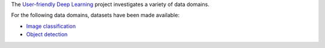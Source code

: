 .. title: User-friendly Deep Learning: Datasets
.. slug: index
.. date: 2022-01-11 13:10:51 UTC+13:00
.. tags: 
.. category: 
.. link: 
.. description: 
.. type: text
.. hidetitle: True

The `User-friendly Deep Learning <https://ufdl.cms.waikato.ac.nz/>`__ project 
investigates a variety of data domains.

For the following data domains, datasets have been made available:

* `Image classification <link://slug/image-classification>`__
* `Object detection <link://slug/object-detection>`__
